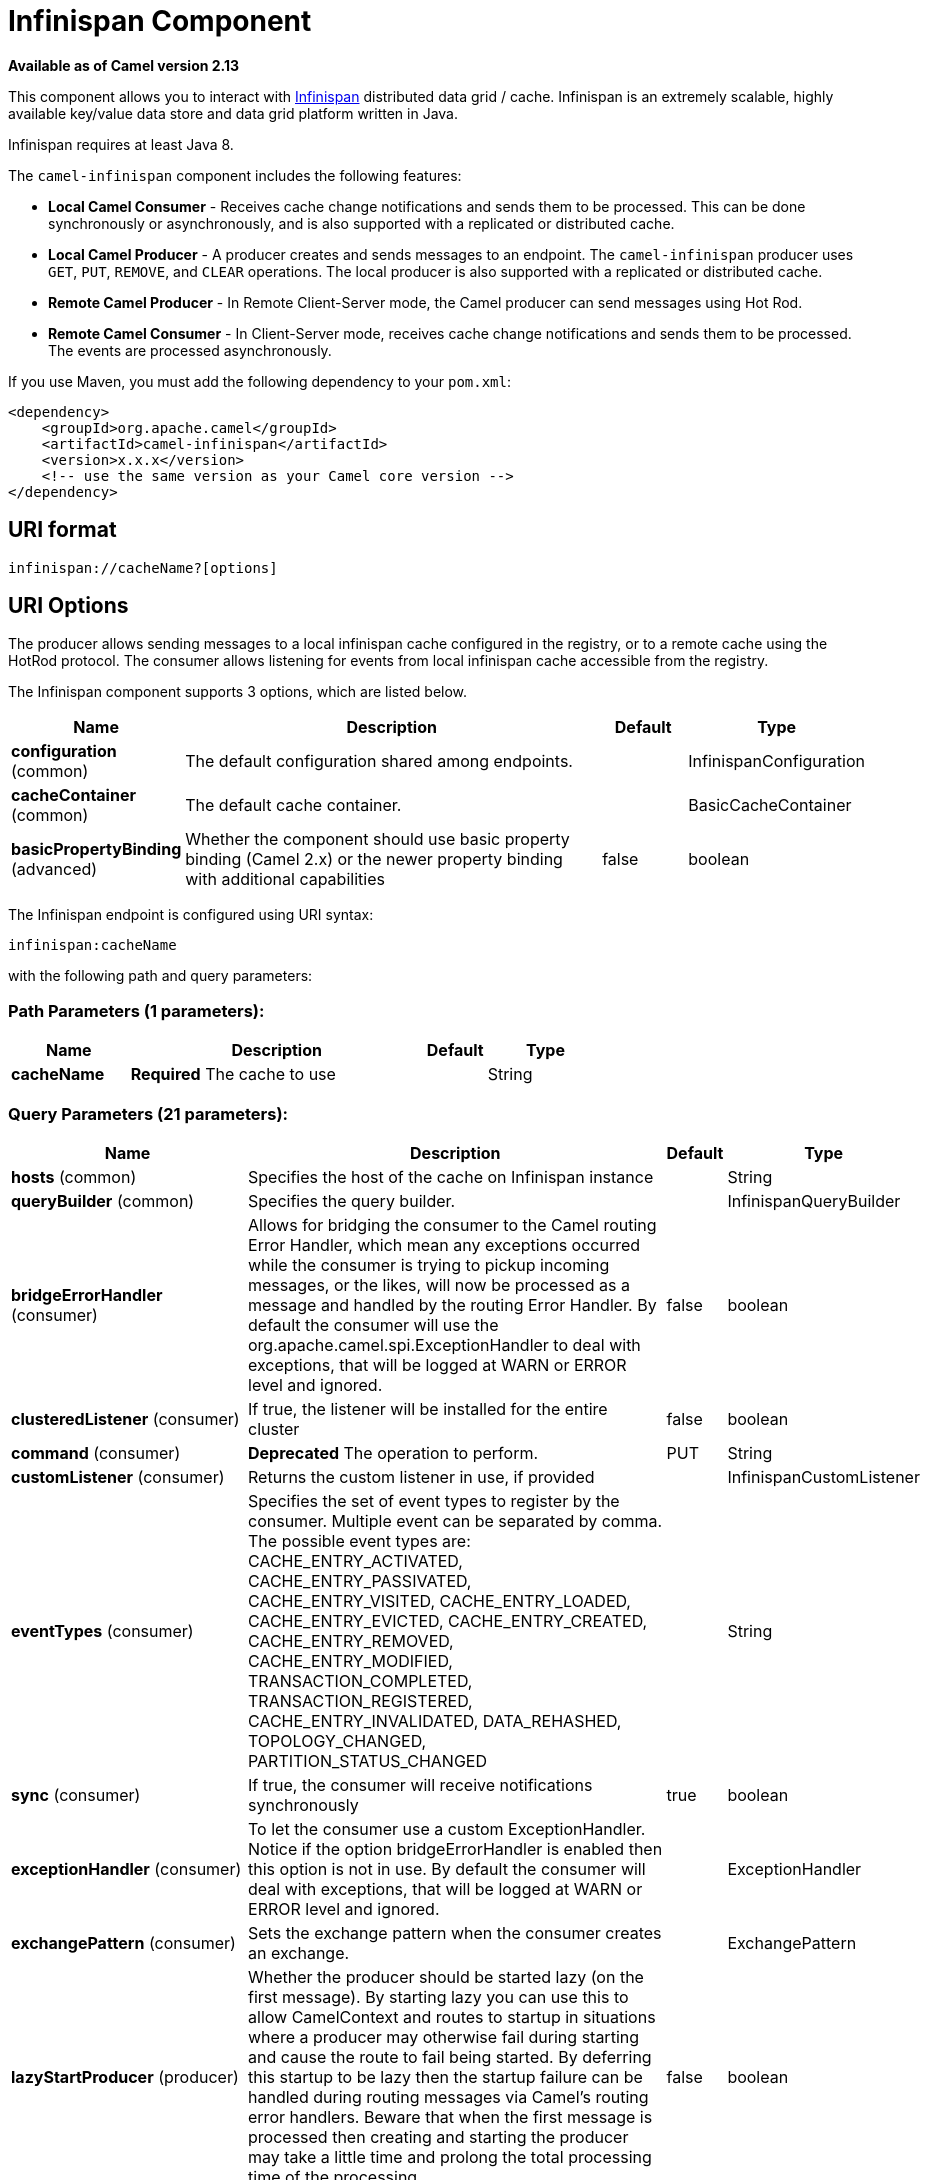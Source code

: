 [[infinispan-component]]
= Infinispan Component
:page-source: components/camel-infinispan/src/main/docs/infinispan-component.adoc

*Available as of Camel version 2.13*

This component allows you to interact with
http://infinispan.org/[Infinispan] distributed data grid / cache.
Infinispan is an extremely scalable, highly available key/value data
store and data grid platform written in Java.

Infinispan requires at least Java 8.

The `camel-infinispan` component includes the following features:

* *Local Camel Consumer* - Receives cache change notifications and sends them to be processed.
This can be done synchronously or asynchronously, and is also supported with a replicated or distributed cache.

* *Local Camel Producer* - A producer creates and sends messages to an endpoint.
The `camel-infinispan` producer uses ``GET``, ``PUT``, ``REMOVE``, and `CLEAR` operations.
The local producer is also supported with a replicated or distributed cache.

* *Remote Camel Producer* - In Remote Client-Server mode, the Camel producer can send messages using Hot Rod.

* *Remote Camel Consumer* - In Client-Server mode, receives cache change notifications and sends them to be processed.
The events are processed asynchronously.

If you use Maven, you must add the following dependency to your `pom.xml`:

[source,xml]
------------------------------------------------------------
<dependency>
    <groupId>org.apache.camel</groupId>
    <artifactId>camel-infinispan</artifactId>
    <version>x.x.x</version>
    <!-- use the same version as your Camel core version -->
</dependency>
------------------------------------------------------------

== URI format

[source,java]
-------------------------------
infinispan://cacheName?[options]
-------------------------------

== URI Options

The producer allows sending messages to a local infinispan cache
configured in the registry, or to a remote cache using the HotRod
protocol. The consumer allows listening for events from local infinispan cache
accessible from the registry.


// component options: START
The Infinispan component supports 3 options, which are listed below.



[width="100%",cols="2,5,^1,2",options="header"]
|===
| Name | Description | Default | Type
| *configuration* (common) | The default configuration shared among endpoints. |  | InfinispanConfiguration
| *cacheContainer* (common) | The default cache container. |  | BasicCacheContainer
| *basicPropertyBinding* (advanced) | Whether the component should use basic property binding (Camel 2.x) or the newer property binding with additional capabilities | false | boolean
|===
// component options: END




// endpoint options: START
The Infinispan endpoint is configured using URI syntax:

----
infinispan:cacheName
----

with the following path and query parameters:

=== Path Parameters (1 parameters):


[width="100%",cols="2,5,^1,2",options="header"]
|===
| Name | Description | Default | Type
| *cacheName* | *Required* The cache to use |  | String
|===


=== Query Parameters (21 parameters):


[width="100%",cols="2,5,^1,2",options="header"]
|===
| Name | Description | Default | Type
| *hosts* (common) | Specifies the host of the cache on Infinispan instance |  | String
| *queryBuilder* (common) | Specifies the query builder. |  | InfinispanQueryBuilder
| *bridgeErrorHandler* (consumer) | Allows for bridging the consumer to the Camel routing Error Handler, which mean any exceptions occurred while the consumer is trying to pickup incoming messages, or the likes, will now be processed as a message and handled by the routing Error Handler. By default the consumer will use the org.apache.camel.spi.ExceptionHandler to deal with exceptions, that will be logged at WARN or ERROR level and ignored. | false | boolean
| *clusteredListener* (consumer) | If true, the listener will be installed for the entire cluster | false | boolean
| *command* (consumer) | *Deprecated* The operation to perform. | PUT | String
| *customListener* (consumer) | Returns the custom listener in use, if provided |  | InfinispanCustomListener
| *eventTypes* (consumer) | Specifies the set of event types to register by the consumer. Multiple event can be separated by comma. The possible event types are: CACHE_ENTRY_ACTIVATED, CACHE_ENTRY_PASSIVATED, CACHE_ENTRY_VISITED, CACHE_ENTRY_LOADED, CACHE_ENTRY_EVICTED, CACHE_ENTRY_CREATED, CACHE_ENTRY_REMOVED, CACHE_ENTRY_MODIFIED, TRANSACTION_COMPLETED, TRANSACTION_REGISTERED, CACHE_ENTRY_INVALIDATED, DATA_REHASHED, TOPOLOGY_CHANGED, PARTITION_STATUS_CHANGED |  | String
| *sync* (consumer) | If true, the consumer will receive notifications synchronously | true | boolean
| *exceptionHandler* (consumer) | To let the consumer use a custom ExceptionHandler. Notice if the option bridgeErrorHandler is enabled then this option is not in use. By default the consumer will deal with exceptions, that will be logged at WARN or ERROR level and ignored. |  | ExceptionHandler
| *exchangePattern* (consumer) | Sets the exchange pattern when the consumer creates an exchange. |  | ExchangePattern
| *lazyStartProducer* (producer) | Whether the producer should be started lazy (on the first message). By starting lazy you can use this to allow CamelContext and routes to startup in situations where a producer may otherwise fail during starting and cause the route to fail being started. By deferring this startup to be lazy then the startup failure can be handled during routing messages via Camel's routing error handlers. Beware that when the first message is processed then creating and starting the producer may take a little time and prolong the total processing time of the processing. | false | boolean
| *operation* (producer) | The operation to perform. | PUT | InfinispanOperation
| *basicPropertyBinding* (advanced) | Whether the endpoint should use basic property binding (Camel 2.x) or the newer property binding with additional capabilities | false | boolean
| *cacheContainer* (advanced) | Specifies the cache Container to connect |  | BasicCacheContainer
| *cacheContainerConfiguration* (advanced) | The CacheContainer configuration. Uses if the cacheContainer is not defined. Must be the following types: org.infinispan.client.hotrod.configuration.Configuration - for remote cache interaction configuration; org.infinispan.configuration.cache.Configuration - for embedded cache interaction configuration; |  | Object
| *configurationProperties* (advanced) | Implementation specific properties for the CacheManager |  | Map
| *configurationUri* (advanced) | An implementation specific URI for the CacheManager |  | String
| *flags* (advanced) | A comma separated list of Flag to be applied by default on each cache invocation, not applicable to remote caches. |  | String
| *remappingFunction* (advanced) | Set a specific remappingFunction to use in a compute operation |  | BiFunction
| *resultHeader* (advanced) | Store the operation result in a header instead of the message body. By default, resultHeader == null and the query result is stored in the message body, any existing content in the message body is discarded. If resultHeader is set, the value is used as the name of the header to store the query result and the original message body is preserved. This value can be overridden by an in message header named: CamelInfinispanOperationResultHeader |  | Object
| *synchronous* (advanced) | Sets whether synchronous processing should be strictly used, or Camel is allowed to use asynchronous processing (if supported). | false | boolean
|===
// endpoint options: END
// spring-boot-auto-configure options: START
== Spring Boot Auto-Configuration

When using Spring Boot make sure to use the following Maven dependency to have support for auto configuration:

[source,xml]
----
<dependency>
  <groupId>org.apache.camel</groupId>
  <artifactId>camel-infinispan-starter</artifactId>
  <version>x.x.x</version>
  <!-- use the same version as your Camel core version -->
</dependency>
----


The component supports 22 options, which are listed below.



[width="100%",cols="2,5,^1,2",options="header"]
|===
| Name | Description | Default | Type
| *camel.component.infinispan.basic-property-binding* | Whether the component should use basic property binding (Camel 2.x) or the newer property binding with additional capabilities | false | Boolean
| *camel.component.infinispan.cache-container* | The default cache container. The option is a org.infinispan.commons.api.BasicCacheContainer type. |  | String
| *camel.component.infinispan.configuration.cache-container* | Specifies the cache Container to connect |  | BasicCacheContainer
| *camel.component.infinispan.configuration.cache-container-configuration* | The CacheContainer configuration. Uses if the cacheContainer is not defined. Must be the following types: org.infinispan.client.hotrod.configuration.Configuration - for remote cache interaction configuration; org.infinispan.configuration.cache.Configuration - for embedded cache interaction configuration; |  | Object
| *camel.component.infinispan.configuration.clustered-listener* | If true, the listener will be installed for the entire cluster | false | Boolean
| *camel.component.infinispan.configuration.configuration-properties* | Implementation specific properties for the CacheManager |  | Map
| *camel.component.infinispan.configuration.configuration-uri* | An implementation specific URI for the CacheManager |  | String
| *camel.component.infinispan.configuration.custom-listener* | Returns the custom listener in use, if provided |  | InfinispanCustomListener
| *camel.component.infinispan.configuration.event-types* | Specifies the set of event types to register by the consumer. Multiple event can be separated by comma. <p/> The possible event types are: CACHE_ENTRY_ACTIVATED, CACHE_ENTRY_PASSIVATED, CACHE_ENTRY_VISITED, CACHE_ENTRY_LOADED, CACHE_ENTRY_EVICTED, CACHE_ENTRY_CREATED, CACHE_ENTRY_REMOVED, CACHE_ENTRY_MODIFIED, TRANSACTION_COMPLETED, TRANSACTION_REGISTERED, CACHE_ENTRY_INVALIDATED, DATA_REHASHED, TOPOLOGY_CHANGED, PARTITION_STATUS_CHANGED |  | Set
| *camel.component.infinispan.configuration.flags* | A comma separated list of Flag to be applied by default on each cache invocation, not applicable to remote caches. |  | Flag[]
| *camel.component.infinispan.configuration.hosts* | Specifies the host of the cache on Infinispan instance |  | String
| *camel.component.infinispan.configuration.operation* | The operation to perform. |  | InfinispanOperation
| *camel.component.infinispan.configuration.query-builder* | Specifies the query builder. |  | InfinispanQueryBuilder
| *camel.component.infinispan.configuration.remapping-function* | Set a specific remappingFunction to use in a compute operation |  | BiFunction
| *camel.component.infinispan.configuration.result-header* | Store the operation result in a header instead of the message body. By default, resultHeader == null and the query result is stored in the message body, any existing content in the message body is discarded. If resultHeader is set, the value is used as the name of the header to store the query result and the original message body is preserved. This value can be overridden by an in message header named: CamelInfinispanOperationResultHeader |  | Object
| *camel.component.infinispan.configuration.sync* | If true, the consumer will receive notifications synchronously | true | Boolean
| *camel.component.infinispan.customizer.embedded-cache-manager.enabled* | Enable or disable the cache-manager customizer. | true | Boolean
| *camel.component.infinispan.customizer.embedded-cache-manager.override* | Configure if the cache manager eventually set on the component should be overridden by the customizer. | false | Boolean
| *camel.component.infinispan.customizer.remote-cache-manager.enabled* | Enable or disable the cache-manager customizer. | true | Boolean
| *camel.component.infinispan.customizer.remote-cache-manager.override* | Configure if the cache manager eventually set on the component should be overridden by the customizer. | false | Boolean
| *camel.component.infinispan.enabled* | Enable infinispan component | true | Boolean
| *camel.component.infinispan.configuration.command* | *Deprecated* The operation to perform. | PUT | String
|===
// spring-boot-auto-configure options: END

== Camel Operations
This section lists all available operations, along with their header information.

.Put Operations
[cols="40%,60%", frame="all", options="header"]
|===
| Operation Name
| Description

| InfinispanOperation.PUT
| *Context*: Embedded / Remote

*Description*: Puts a key/value pair in the cache, optionally with expiration

*Required Headers*: CamelInfinispanKey, CamelInfinispanValue

*Optional Headers*: CamelInfinispanLifespanTime, CamelInfinispanLifespanTimeUnit, CamelInfinispanMaxIdleTime, CamelInfinispanMaxIdleTimeUnit, CamelInfinispanIgnoreReturnValues

*Result Header*: CamelInfinispanOperationResult

| InfinispanOperation.PUTASYNC
| *Description*: Asynchronously puts a key/value pair in the cache, optionally with expiration


| InfinispanOperation.PUTIFABSENT
| *Description*: Puts a key/value pair in the cache if it did not exist, optionally with expiration


| InfinispanOperation.PUTIFABSENTASYNC
| *Description*: Asynchronously puts a key/value pair in the cache if it did not exist, optionally with expiration

|===

.Put All Operations
[cols="40%,60%", options="header"]
|===
| Operation Name
| Description

| InfinispanOperation.PUTALL
| *Context*: Embedded / Remote

*Description*: Adds multiple entries to a cache, optionally with expiration

*Required Headers*: CamelInfinispanMap

*Optional Headers*: CamelInfinispanLifespanTime, CamelInfinispanLifespanTimeUnit, CamelInfinispanMaxIdleTime, CamelInfinispanMaxIdleTimeUnit

*Result Header*: None

| CamelInfinispanOperation.PUTALLASYNC
| *Description*: Asynchronously adds multiple entries to a cache, optionally with expiration

|===

.Get Operations
[cols="40%,60%", frame="all", options="header"]
|===
|Operation Name
|Description

| InfinispanOperation.GET
| *Context*: Embedded / Remote

*Description*: Retrieves the value associated with a specific key from the cache

*Required Headers*: CamelInfinispanKey

*Optional Headers*: None

*Result Header*: None

| InfinispanOperation.GETORDEFAULT
| *Context*: Embedded / Remote

*Description*: Retrieves the value, or default value, associated with a specific key from the cache

*Required Headers*: CamelInfinispanKey

*Optional Headers*: None

*Result Header*: None
|===

.Contains Key Operation
[cols="40%,60%", options="header"]
|===
| Operation Name
| Description

| InfinispanOperation.CONTAINSKEY
| *Context*: Embedded / Remote

*Description*: Determines whether a cache contains a specific key

*Required Headers*: CamelInfinispanKey

*Optional Headers*: None

*Result Header*: CamelInfinispanOperationResult
|===

.Contains Value Operation
[cols="40%,60%", options="header"]
|===
| Operation Name
| Description

| InfinispanOperation.CONTAINSVALUE
| *Context*: Embedded / Remote

*Description*: Determines whether a cache contains a specific value

*Required Headers*: CamelInfinispanKey

*Optional Headers*: None

*Result Headers*: None
|===

.Remove Operations
[cols="40%,60%", options="header"]
|===
| Operation Name
| Description

| InfinispanOperation.REMOVE
| *Context*: Embedded / Remote

*Description*: Removes an entry from a cache, optionally only if the value matches a given one

*Required Headers*: CamelInfinispanKey

*Optional Headers*: CamelInfinispanValue

*Result Header*: CamelInfinispanOperationResult

| InfinispanOperation.REMOVEASYNC
| *Description*: Asynchronously removes an entry from a cache, optionally only if the value matches a given one

|===

.Replace Operations
[cols="40%,60%", options="header"]
|===
| Operation Name
| Description

| InfinispanOperation.REPLACE
| *Context*: Embedded / Remote

*Description*: Conditionally replaces an entry in the cache, optionally with expiration

*Required Headers*: CamelInfinispanKey, CamelInfinispanValue, CamelInfinispanOldValue

*Optional Headers*: CamelInfinispanLifespanTime, CamelInfinispanLifespanTimeUnit, CamelInfinispanMaxIdleTime, CamelInfinispanMaxIdleTimeUnit, CamelInfinispanIgnoreReturnValues

*Result Header*: CamelInfinispanOperationResult

| InfinispanOperation.REPLACEASYNC
| *Description*: Asynchronously conditionally replaces an entry in the cache, optionally with expiration

|===

.Clear Operations
[cols="40%,60%", options="header"]
|===
| Operation Name
| Description

| InfinispanOperation.CLEAR
| *Context*: Embedded / Remote

*Description*: Clears the cache

*Required Headers*: None

*Optional Headers*: None

*Result Header*: None

| InfinispanOperation.CLEARASYNC
| *Context*: Embedded / Remote

*Description*: Asynchronously clears the cache

*Required Headers*: None

*Optional Headers*: None

*Result Header*: None
|===

.Size Operation
[cols="40%,60%", options="header"]
|===
| Operation Name
| Description

| InfinispanOperation.SIZE
| *Context*: Embedded / Remote

*Description*: Returns the number of entries in the cache

*Required Headers*: None

*Optional Headers*: None

*Result Header*: CamelInfinispanOperationResult
|===

.Stats Operation
[cols="40%,60%", options="header"]
|===
| Operation Name
| Description

| InfinispanOperation.STATS
| *Context*: Embedded / Remote

*Description*: Returns statistics about the cache

*Required Headers*: None

*Optional Headers*: None

*Result Header*: CamelInfinispanOperationResult
|===

.Query Operation
[cols="40%,60%", options="header"]
|===
| Operation Name
| Description

| InfinispanOperation.QUERY
| *Context*: Remote

*Description*: Executes a query on the cache

*Required Headers*: CamelInfinispanQueryBuilder

*Optional Headers*: None

*Result Header*: CamelInfinispanOperationResult
|===

[NOTE]
====
Any operations that take `CamelInfinispanIgnoreReturnValues` will receive a null result.
====



== Message Headers

[width="100%",cols="10%,10%,10%,10%,60%",options="header",]
|=======================================================================
|Name |Default Value |Type |Context |Description
|CamelInfinispanCacheName |`null` |String |Shared |The cache participating in the operation or event.
|CamelInfinispanOperation |`PUT` |InfinispanOperation |Producer |The operation to perform.
|CamelInfinispanMap |`null` |Map |Producer |A Map to use in case of CamelInfinispanOperationPutAll operation
|CamelInfinispanKey |`null` |Object |Shared |The key to perform the operation to or the key generating the event.
|CamelInfinispanValue |`null` |Object |Producer |The value to use for the operation.
|CamelInfinispanEventType |`null` |String |Consumer |The type of the received event. Possible values defined here org.infinispan.notifications.cachelistener.event.Event.Type
|CamelInfinispanIsPre |`null` |Boolean |Consumer |Infinispan fires two events for each operation: one before and one after the operation.
|CamelInfinispanLifespanTime |`null` |long |Producer |The Lifespan time of a value inside the cache. Negative values are interpreted as infinity.
|CamelInfinispanTimeUnit |`null` |String |Producer |The Time Unit of an entry Lifespan Time.
|CamelInfinispanMaxIdleTime |`null` |long |Producer |The maximum amount of time an entry is allowed to be idle for before it is considered as expired.
|CamelInfinispanMaxIdleTimeUnit |`null` |String |Producer |The Time Unit of an entry Max Idle Time.
|CamelInfinispanQueryBuilder |null |InfinispanQueryBuilder |Producer |The QueryBuilde to use for QUERY command, if not present the command defaults to InifinispanConfiguration's one
|CamelInfinispanIgnoreReturnValues |null |Boolean |Producer |If this header is set, the return value for cache operation returning something is ignored by the client application
|CamelInfinispanOperationResultHeader |null |String |Producer |Store the operation result in a header instead of the message body
|=======================================================================

== Examples

* Retrieve a specific key from the default cache using a custom cache container:

[source,java]
----
from("direct:start")
    .setHeader(InfinispanConstants.OPERATION).constant(InfinispanOperation.GET)
    .setHeader(InfinispanConstants.KEY).constant("123")
    .to("infinispan?cacheContainer=#cacheContainer");
----


* Retrieve a specific key from a named cache:
+
[source,java]
----
from("direct:start")
    .setHeader(InfinispanConstants.OPERATION).constant(InfinispanOperation.PUT)
    .setHeader(InfinispanConstants.KEY).constant("123")
    .to("infinispan:myCacheName");
----

* Put a value with lifespan

[source,java]
----
from("direct:start")
    .setHeader(InfinispanConstants.OPERATION).constant(InfinispanOperation.GET)
    .setHeader(InfinispanConstants.KEY).constant("123")
    .setHeader(InfinispanConstants.LIFESPAN_TIME).constant(100L)
    .setHeader(InfinispanConstants.LIFESPAN_TIME_UNIT.constant(TimeUnit.MILLISECONDS.toString())
    .to("infinispan:myCacheName");
----

* Compute operation through a remapping function on the default cache using a custom cache container:

[source,java]
----
@BindToRegistry("mappingFunction")
BiFunction<String, String, String> comp = (k, v) -> v + "replay"; 

from("direct:start")
    .setHeader(InfinispanConstants.OPERATION).constant(InfinispanOperation.COMPUTE)
    .setHeader(InfinispanConstants.KEY).constant("123")
    .to("infinispan?cacheContainer=#cacheContainer&remappingFunction=#mappingFunction");
----

This will return oldValue + "replay".

This can be done also as async operation, with the `InfinispanOperation.COMPUTEASYNC` operation

* Retrieve a specific key from the remote cache using a cache container configuration with additional parameters (host, port and protocol version):

[source,java]
----
org.infinispan.client.hotrod.configuration.Configuration cacheContainerConfiguration = new org.infinispan.client.hotrod.configuration.ConfigurationBuilder()
    .addServer()
        .host("localhost")
        .port(9999)
        .version(org.infinispan.client.hotrod.ProtocolVersion.PROTOCOL_VERSION_25)
    .build();
...

from("direct:start")
    .setHeader(InfinispanConstants.OPERATION).constant(InfinispanOperation.GET)
    .setHeader(InfinispanConstants.KEY).constant("123")
    .to("infinispan?cacheContainerConfiguration=#cacheContainerConfiguration");
----



=== XML examples

Routing can also be performed using XML configuration.
The following example demonstrates `camel-infinispan` `local-camel-producer`, a camel route that sends data to an embedded cache created by the `local-cache` module.

[source,java,options="nowrap"]
----
<camelContext id="local-producer" xmlns="http://camel.apache.org/schema/blueprint">
    <route>
        <from uri="timer://local?fixedRate=true&amp;period=5000"/>
        <setHeader headerName="CamelInfinispanKey">
            <constant>CamelTimerCounter</constant>
        </setHeader>
        <setHeader headerName="CamelInfinispanValue">
            <constant>CamelTimerCounter</constant>
        </setHeader>
        <to uri="infinispan://foo?cacheContainer=#cacheManager"/>
        <to uri="log:local-put?showAll=true"/>
    </route>
</camelContext>
----


The provided example requires you to instantiate the [class]``cacheManager``.

You can instantiate the [class]``cacheManager`` bean for Spring XML as follows:

[source,xml,options="nowrap"]
----
<bean id="cacheManager" class="org.infinispan.manager.DefaultCacheManager" init-method="start" destroy-method="stop">
    <constructor-arg type="java.lang.String" value="infinispan.xml"/>
</bean>
----


The following demonstrates how to instantiate the [class]``cacheManager`` bean using Blueprint XML.

[source,xml,options="nowrap"]
----
<bean id="cacheManager" class="org.infinispan.manager.DefaultCacheManager" init-method="start" destroy-method="stop">
    <argument value="infinispan.xml" />
</bean>
----

[NOTE]
====
Both the Spring XML and Blueprint XML examples use the configuration file [path]_infinispan.xml_
 for configuration of the cache. This file must be present on the classpath.
====


== Remote Query

When executing remote queries the cacheManager must be an instance of ``RemoteCacheManager``, and an example configuration utilizing a `RemoteCacheManager` is found below for both Java and blueprint.xml: 

.Using only Java
====
[source,java,options="nowrap"]
----
from("direct:start")
    .setHeader(InfinispanConstants.OPERATION, InfinispanConstants.QUERY)
    .setHeader(InfinispanConstants.QUERY_BUILDER,
      new InfinispanQueryBuilder() {
        public Query build(QueryFactory<Query> queryFactory) {
          return queryFactory.from(User.class).having("name").like("%abc%")
                      .build();
        }
      })
    .to("infinispan://localhost?cacheContainer=#cacheManager&cacheName=remote_query_cache") ;
----
====

.Using Blueprint and Java
====
.Java [class]``RemoteCacheManagerFactory`` class:  
[source,java,options="nowrap"]
----
public class RemoteCacheManagerFactory {      
    ConfigurationBuilder clientBuilder;
    public RemoteCacheManagerFactory(String hostname, int port) {
        clientBuilder = new ConfigurationBuilder();
        clientBuilder.addServer()
            .host(hostname).port(port);
    }
    public RemoteCacheManager newRemoteCacheManager() {
        return new RemoteCacheManager(clientBuilder.build());
    }
}
----
.Java [class]``InfinispanQueryExample`` class:  
[source,java,options="nowrap"]
----
public class InfinispanQueryExample {
    public InfinispanQueryBuilder getBuilder() {
        return new InfinispanQueryBuilder() {
            public Query build(QueryFactory<Query> queryFactory) {
                return queryFactory.from(User.class)
                         .having("name")
                         .like("%abc%")
                         .build();
            }
        }
    }
}
----
.blueprint.xml: 
[source,xml,options="nowrap"]
----
<bean id=”remoteCacheManagerFactory” class=“com.datagrid.RemoteCacheManagerFactory”>  
    <argument value=”localhost”/>      
    <argument value="11222”/>      
</bean>
 
<bean id=”cacheManager”
    factory-ref=”remoteCacheManagerFactory” 
    factory-method=“newRemoteCacheManager”>   
</bean>

<bean id="queryBuilder" class="org.example.com.InfinispanQueryExample"/>

<camelContext id="route" xmlns="http://camel.apache.org/schema/blueprint">
    <route>
        <from uri="direct:start"/>
            <setHeader headerName="CamelInfinispanOperation">
                <constant>CamelInfinispanOperationQuery</constant>
            </setHeader>
            <setHeader headerName="CamelInfinispanQueryBuilder">
                <method ref="queryBuilder" method="getBuilder"/>
            </setHeader>
        <to uri="infinispan://localhost?cacheContainer=#cacheManager&cacheName=remote_query_cache"/>
    </route>
</camelContext>
----
====

The `remote_query_cache` is an arbitrary name for a cache that holds the data, and the results of the query will be a list of domain objects stored as a `CamelInfinispanOperationResult` header. 

In addition, there are the following requirements:  

* The [class]``RemoteCacheManager`` must be configured to use [class]``ProtoStreamMarshaller``. 
* The [class]``ProtoStreamMarshaller`` must be registered with the [class]``RemoteCacheManager``'s serialization context. 
* The .proto descriptors for domain objects must be registered with the remote Data Grid server. 


== Custom Listeners for Embedded Cache

Custom Listeners for an embedded cache can be registered through the [parameter]``customListener`` parameter as shown below: 

.Using Java

[source,java,options="nowrap"]
----
from("infinispan://?cacheContainer=#myCustomContainer&cacheName=customCacheName&customListener=#myCustomListener")
  .to("mock:result");
----

.Using Blueprint

[source,xml,options="nowrap"]
----
<bean id="myCustomContainer" org.infinispan.manager.DefaultCacheManager"
      init-method="start" destroy-method="stop">
      <argument value="infinispan.xml" />
</bean>

<bean id="myCustomListener" class="org.example.com.CustomListener"/>
   
<camelContext id="route" xmlns="http://camel.apache.org/schema/blueprint">
    <route>
        <from uri="infinispan://?cacheContainer=#myCustomContainer&cacheName=customCacheName&customListener=#myCustomListener"/>
        <to uri="mock:result"/>
    </route>
</camelContext>
----


The instance of [class]``myCustomListener`` must exist.
Users are encouraged to extend the [class]``org.apache.camel.component.infinispan.embedded.InfinispanEmbeddedCustomListener`` and annotate the resulting class with the `@Listener` annotation from [package]#org.infinispan.notifications#
. 

[NOTE]
====
Custom filters and converters for embedded caches are currently not supported. 
====


== Custom Listeners for Remote Cache

Custom listeners for a remote cache can be registered in the same way as an embedded cache, with the exception that [parameter]``sync=false`` must be present.
For instance: 

.Using only Java
====
[source,java,options="nowrap"]
----
from(infinispan://?cacheContainer=#cacheManager&sync=false&customListener=#myCustomListener")
  .to(mock:result);
----
====

.Using Blueprint and Java
====
.Java class:  
[source,java,options="nowrap"]
----

public class RemoteCacheManagerFactory {      
    ConfigurationBuilder clientBuilder;
    public RemoteCacheManagerFactory(String hostname, int port) {
        clientBuilder = new ConfigurationBuilder();
        clientBuilder.addServer()
            .host(hostname).port(port);
    }
    public RemoteCacheManager newRemoteCacheManager() {
        return new RemoteCacheManager(clientBuilder.build());
    }
}
----
.blueprint.xml: 
[source,xml,options="nowrap"]
----
<bean id=”remoteCacheManagerFactory” class=“com.datagrid.RemoteCacheManagerFactory”>  
    <argument value=”localhost”/>      
    <argument value="11222”/>      
</bean>
 
<bean id=”cacheManager”
    factory-ref=”remoteCacheManagerFactory” 
    factory-method=“newRemoteCacheManager”>   
</bean>

<bean id="myCustomListener" class="org.example.com.CustomListener"/>

<camelContext id="route" xmlns="http://camel.apache.org/schema/blueprint">
    <route>
        <from uri="infinispan://?cacheContainer=#cacheManager&sync=false&customListener=#myCustomListener"/>
        <to uri="mock:result"/>
    </route>
</camelContext>
----
====

The instance of [class]``myCustomListener`` must exist.
Users are encouraged to extend the [class]``org.apache.camel.component.infinispan.remote.InfinispanRemoteCustomListener`` class and annotate the resulting class with ``@ClientListener``; this annotation is found in [package]#org.infinispan.client.hotrod.annotation#
. 

Remote listeners may also be associated with custom filters and converters as shown below:  
[source,java,options="nowrap"]
----
@ClientListener(includeCurrentState=true, filterFactoryName = "static-filter-factory", converterFactoryName = "static-converter-factory")
  private static class MyCustomListener extends InfinispanRemoteCustomListener {
}
----

In order to use custom filters or converters classes annotated with `@NamedFactory` must be implemented.
A skeleton that implements the necessary methods is shown below:  
[source,java,options="nowrap"]
----
import org.infinispan.notifications.cachelistener.filter;

@NamedFactory(name = "static-converter-factory")
public static class StaticConverterFactory implements CacheEventConverterFactory {
  @Override
  public CacheEventConverter<Integer, String, CustomEvent> getConverter(Object[] params) {
    ...
  }

  static class StaticConverter implements CacheEventConverter<Integer, String, CustomEvent>, Serializable {
    @Override
    public CustomEvent convert(Integer key, String previousValue, Metadata previousMetadata, 
                               String value, Metadata metadata, EventType eventType) {
      ...
    }
  }
}
   
@NamedFactory(name = "static-filter-factory")
public static class StaticCacheEventFilterFactory implements CacheEventFilterFactory {
  @Override
  public CacheEventFilter<Integer, String> getFilter(final Object[] params) {
    ...
  }

  static class StaticCacheEventFilter implements CacheEventFilter<Integer, String>, Serializable {
    @Override
    public boolean accept(Integer key, String previousValue, Metadata previousMetadata, 
                          String value, Metadata metadata, EventType eventType) {
      ...
    }
  }
}
----

Custom filters and converters must be registered with the server.
. 

[NOTE]
====
In order to listen for remote HotRod events the cacheManager must be of type [class]``RemoteCacheManager`` and instantiated. 
====



== Using the Infinispan based idempotent repository

In this section we will use the Infinispan based idempotent repository.

First, we need to create a cacheManager and then configure our

[source,java]
----
org.apache.camel.component.infinispan.processor.idempotent.InfinispanIdempotentRepository:
----

[source,xml]
----
<!-- set up the cache manager -->
<bean id="cacheManager"
      class="org.infinispan.manager.DefaultCacheManager"
      init-method="start"
      destroy-method="stop"/>

<!-- set up the repository -->
<bean id="infinispanRepo"
      class="org.apache.camel.component.infinispan.processor.idempotent.InfinispanIdempotentRepository"
      factory-method="infinispanIdempotentRepository">
    <argument ref="cacheManager"/>
    <argument value="idempotent"/>
</bean>
----

Then we can create our Infinispan idempotent repository in the spring
XML file as well:

[source,xml]
----
<camelContext xmlns="http://camel.apache.org/schema/spring">
    <route id="JpaMessageIdRepositoryTest">
        <from uri="direct:start" />
        <idempotentConsumer messageIdRepositoryRef="infinispanStore">
            <header>messageId</header>
            <to uri="mock:result" />
        </idempotentConsumer>
    </route>
</camelContext>
----


